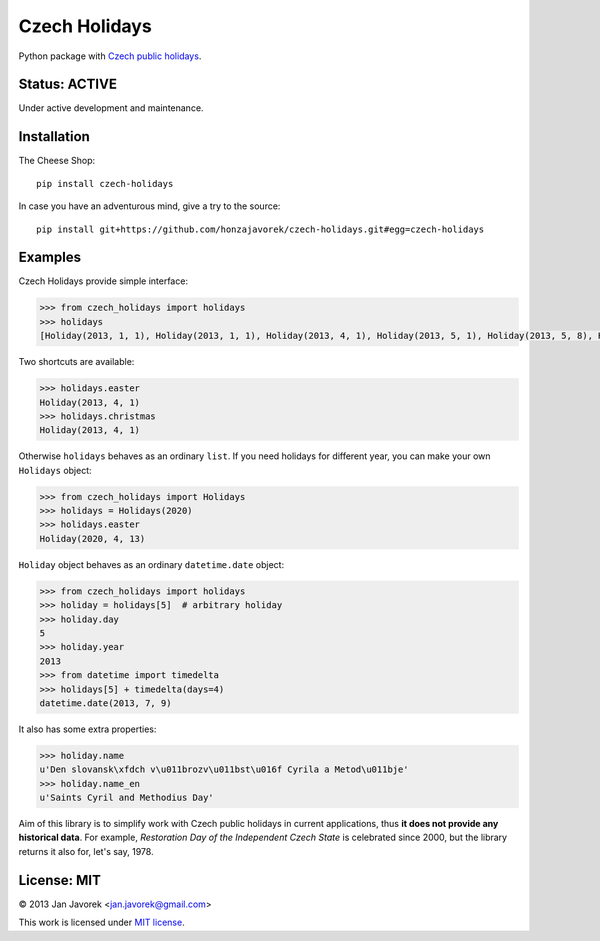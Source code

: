 
Czech Holidays
==============

Python package with `Czech public holidays <https://en.wikipedia.org/wiki/Public_holidays_in_the_Czech_Republic>`_.

Status: ACTIVE
--------------

Under active development and maintenance.

Installation
------------

The Cheese Shop::

    pip install czech-holidays

In case you have an adventurous mind, give a try to the source::

    pip install git+https://github.com/honzajavorek/czech-holidays.git#egg=czech-holidays

Examples
--------

Czech Holidays provide simple interface:

.. code:: python

    >>> from czech_holidays import holidays
    >>> holidays
    [Holiday(2013, 1, 1), Holiday(2013, 1, 1), Holiday(2013, 4, 1), Holiday(2013, 5, 1), Holiday(2013, 5, 8), Holiday(2013, 7, 5), Holiday(2013, 7, 6), Holiday(2013, 9, 28), Holiday(2013, 10, 28), Holiday(2013, 11, 17), Holiday(2013, 12, 24), Holiday(2013, 12, 25), Holiday(2013, 12, 26)]

Two shortcuts are available:

.. code:: python

    >>> holidays.easter
    Holiday(2013, 4, 1)
    >>> holidays.christmas
    Holiday(2013, 4, 1)

Otherwise ``holidays`` behaves as an ordinary ``list``. If you need holidays
for different year, you can make your own ``Holidays`` object:

.. code:: python

    >>> from czech_holidays import Holidays
    >>> holidays = Holidays(2020)
    >>> holidays.easter
    Holiday(2020, 4, 13)

``Holiday`` object behaves as an ordinary ``datetime.date`` object:

.. code:: python

    >>> from czech_holidays import holidays
    >>> holiday = holidays[5]  # arbitrary holiday
    >>> holiday.day
    5
    >>> holiday.year
    2013
    >>> from datetime import timedelta
    >>> holidays[5] + timedelta(days=4)
    datetime.date(2013, 7, 9)

It also has some extra properties:

.. code:: python

    >>> holiday.name
    u'Den slovansk\xfdch v\u011brozv\u011bst\u016f Cyrila a Metod\u011bje'
    >>> holiday.name_en
    u'Saints Cyril and Methodius Day'

Aim of this library is to simplify work with Czech public holidays in current
applications, thus **it does not provide any historical data**. For example,
*Restoration Day of the Independent Czech State* is celebrated since 2000,
but the library returns it also for, let's say, 1978.

License: MIT
------------

© 2013 Jan Javorek <jan.javorek@gmail.com>

This work is licensed under `MIT license <https://en.wikipedia.org/wiki/MIT_License>`_.
